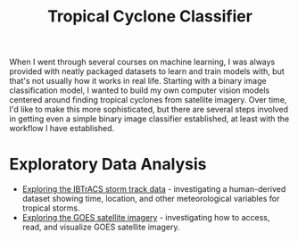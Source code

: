 #+title: Tropical Cyclone Classifier
#+category: tc-finder

When I went through several courses on machine learning, I was always provided with neatly packaged datasets to learn and train models with, but that's not usually how it works in real life. Starting with a binary image classification model, I wanted to build my own computer vision models centered around finding tropical cyclones from satellite imagery. Over time, I'd like to make this more sophisticated, but there are several steps involved in getting even a simple binary image classifier established, at least with the workflow I have established.

* Exploratory Data Analysis

- [[file:ibtracs.org][Exploring the IBTrACS storm track data]] - investigating a human-derived dataset showing time, location, and other meteorological variables for tropical storms.
- [[file:goes.org][Exploring the GOES satellite imagery]] - investigating how to access, read, and visualize GOES satellite imagery.
